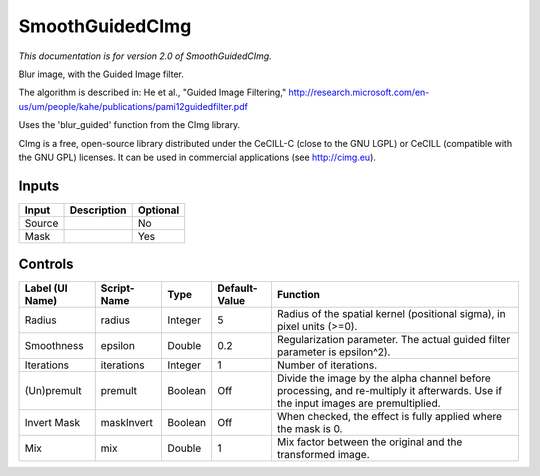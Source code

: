 .. _net.sf.cimg.CImgGuided:

SmoothGuidedCImg
================

.. figure:: net.sf.cimg.CImgGuided.png
   :alt: 

*This documentation is for version 2.0 of SmoothGuidedCImg.*

Blur image, with the Guided Image filter.

The algorithm is described in: He et al., "Guided Image Filtering," http://research.microsoft.com/en-us/um/people/kahe/publications/pami12guidedfilter.pdf

Uses the 'blur\_guided' function from the CImg library.

CImg is a free, open-source library distributed under the CeCILL-C (close to the GNU LGPL) or CeCILL (compatible with the GNU GPL) licenses. It can be used in commercial applications (see http://cimg.eu).

Inputs
------

+----------+---------------+------------+
| Input    | Description   | Optional   |
+==========+===============+============+
| Source   |               | No         |
+----------+---------------+------------+
| Mask     |               | Yes        |
+----------+---------------+------------+

Controls
--------

+-------------------+---------------+-----------+-----------------+--------------------------------------------------------------------------------------------------------------------------------------+
| Label (UI Name)   | Script-Name   | Type      | Default-Value   | Function                                                                                                                             |
+===================+===============+===========+=================+======================================================================================================================================+
| Radius            | radius        | Integer   | 5               | Radius of the spatial kernel (positional sigma), in pixel units (>=0).                                                               |
+-------------------+---------------+-----------+-----------------+--------------------------------------------------------------------------------------------------------------------------------------+
| Smoothness        | epsilon       | Double    | 0.2             | Regularization parameter. The actual guided filter parameter is epsilon^2).                                                          |
+-------------------+---------------+-----------+-----------------+--------------------------------------------------------------------------------------------------------------------------------------+
| Iterations        | iterations    | Integer   | 1               | Number of iterations.                                                                                                                |
+-------------------+---------------+-----------+-----------------+--------------------------------------------------------------------------------------------------------------------------------------+
| (Un)premult       | premult       | Boolean   | Off             | Divide the image by the alpha channel before processing, and re-multiply it afterwards. Use if the input images are premultiplied.   |
+-------------------+---------------+-----------+-----------------+--------------------------------------------------------------------------------------------------------------------------------------+
| Invert Mask       | maskInvert    | Boolean   | Off             | When checked, the effect is fully applied where the mask is 0.                                                                       |
+-------------------+---------------+-----------+-----------------+--------------------------------------------------------------------------------------------------------------------------------------+
| Mix               | mix           | Double    | 1               | Mix factor between the original and the transformed image.                                                                           |
+-------------------+---------------+-----------+-----------------+--------------------------------------------------------------------------------------------------------------------------------------+
